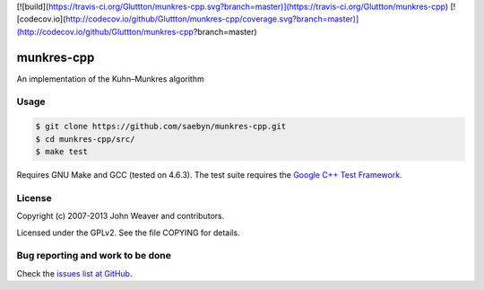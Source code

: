 [![build](https://travis-ci.org/Gluttton/munkres-cpp.svg?branch=master)](https://travis-ci.org/Gluttton/munkres-cpp)
[![codecov.io](http://codecov.io/github/Gluttton/munkres-cpp/coverage.svg?branch=master)](http://codecov.io/github/Gluttton/munkres-cpp?branch=master)

munkres-cpp
===========

An implementation of the Kuhn–Munkres algorithm


Usage
-----


.. code-block:: shell

  $ git clone https://github.com/saebyn/munkres-cpp.git
  $ cd munkres-cpp/src/
  $ make test

Requires GNU Make and GCC (tested on 4.6.3). The test suite requires
the `Google C++ Test Framework <http://code.google.com/p/googletest/>`_.

License
-------

Copyright (c) 2007-2013 John Weaver and contributors.

Licensed under the GPLv2. See the file COPYING for details.


Bug reporting and work to be done
---------------------------------

Check the `issues list at GitHub <https://github.com/saebyn/munkres-cpp/issues?state=open>`_.
